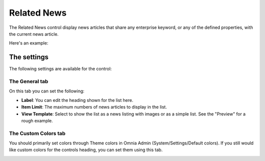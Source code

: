 Related News
===========================

The Related News control display news articles that share any enterprise keyword, or any of the defined properties, with the current news article.

Here's an example:

.. image:: related-news-example-new.png

The settings
*************
The following settings are available for the control:

.. image:: related-news-settings-genereal.png

The General tab
-------------------
On this tab you can set the following:

- **Label**: You can edit the heading shown for the list here.
- **Item Limit**: The maximum numbers of news articles to display in the list.
- **View Template**: Select to show the list as a news listing with images or as a simple list. See the "Preview" for a rough example.

The Custom Colors tab
----------------------
You should primarily set colors through Theme colors in Omnia Admin (System/Settings/Default colors). If you still would like custom colors for the controls heading, you can set them using this tab.

.. image:: related-news-settings-colors.png
